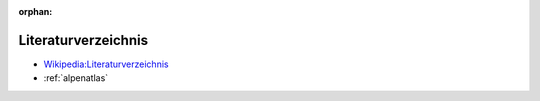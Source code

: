 ﻿:orphan:

.. index:: Bücher, Literaturverzeichnis, Bibliografie
.. _bibliography:

====================
Literaturverzeichnis
====================

* `Wikipedia:Literaturverzeichnis <https://de.wikipedia.org/wiki/Literaturverzeichnis>`__

* :ref:`alpenatlas`
